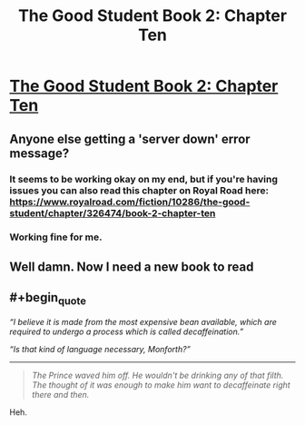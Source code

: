 #+TITLE: The Good Student Book 2: Chapter Ten

* [[https://moodylit.com/the-good-student-table-of-contents/book-2-chapter-ten][The Good Student Book 2: Chapter Ten]]
:PROPERTIES:
:Author: _brightwing
:Score: 46
:DateUnix: 1548140172.0
:END:

** Anyone else getting a 'server down' error message?
:PROPERTIES:
:Author: VilhalmFeidhlim
:Score: 1
:DateUnix: 1548174950.0
:END:

*** It seems to be working okay on my end, but if you're having issues you can also read this chapter on Royal Road here: [[https://www.royalroad.com/fiction/10286/the-good-student/chapter/326474/book-2-chapter-ten]]
:PROPERTIES:
:Author: mooderino
:Score: 4
:DateUnix: 1548175221.0
:END:


*** Working fine for me.
:PROPERTIES:
:Author: cthulhusleftnipple
:Score: 1
:DateUnix: 1548190454.0
:END:


** Well damn. Now I need a new book to read
:PROPERTIES:
:Author: icesharkk
:Score: 1
:DateUnix: 1548304467.0
:END:


** #+begin_quote
  /“I believe it is made from the most expensive bean available, which are required to undergo a process which is called decaffeination.”/

  /“Is that kind of language necessary, Monforth?”/
#+end_quote

--------------

#+begin_quote
  /The Prince waved him off. He wouldn't be drinking any of that filth. The thought of it was enough to make him want to decaffeinate right there and then./
#+end_quote

Heh.
:PROPERTIES:
:Author: Rice_22
:Score: 1
:DateUnix: 1548243393.0
:END:
